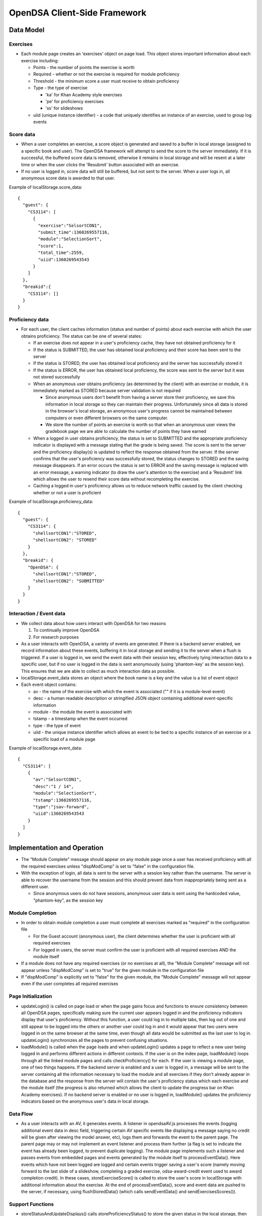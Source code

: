 ﻿.. _Client-sideFramework:

=============================
OpenDSA Client-Side Framework
=============================

----------
Data Model
----------

Exercises
=========

* Each module page creates an 'exercises' object on page load.  This object stores important information about each exercise including:

  * Points - the number of points the exercise is worth
  * Required - whether or not the exercise is required for module proficiency
  * Threshold - the minimum score a user must receive to obtain proficiency 
  * Type - the type of exercise
  
    * 'ka' for Khan Academy style exercises
    * 'pe' for proficiency exercises
    * 'ss' for slideshows
    
  * uiid (unique instance identifier) - a code that uniquely identifies an instance of an exercise, used to group log events

Score data
==========

* When a user completes an exercise, a score object is generated and saved to a buffer in local storage (assigned to a specific book and user).  The OpenDSA framework will attempt to send the score to the server immediately.  If it is successful, the buffered score data is removed, otherwise it remains in local storage and will be resent at a later time or when the user clicks the 'Resubmit' button associated with an exercise.
* If no user is logged in, score data will still be buffered, but not sent to the server.  When a user logs in, all anonymous score data is awarded to that user.

Example of localStorage.score_data::

  {
    "guest": {
      "CS3114": [
        {
          "exercise":"SelsortCON1",
          "submit_time":1360269557116,
          "module":"SelectionSort",
          "score":1,
          "total_time":2559,
          "uiid":1360269543543
        }
      ]
    },
    "breakid":{
      "CS3114": []
    }
  }

Proficiency data
================

* For each user, the client caches information (status and number of points) about each exercise with which the user obtains proficiency.  The status can be one of several states:

  * If an exercise does not appear in a user's proficiency cache, they have not obtained proficiency for it
  * If the status is SUBMITTED, the user has obtained local proficiency and their score has been sent to the server
  * If the status is STORED, the user has obtained local proficiency and the server has successfully stored it
  * If the status is ERROR, the user has obtained local proficiency, the score was sent to the server but it was not stored successfully
  
  * When an anonymous user obtains proficiency (as determined by the client) with an exercise or module, it is immediately marked as STORED because server validation is not required
  
    * Since anonymous users don't benefit from having a server store their proficiency, we save this information in local storage so they can maintain their progress.  Unfortunately since all data is stored in the browser's local storage, an anonymous user's progress cannot be maintained between computers or even different browsers on the same computer.
    * We store the number of points an exercise is worth so that when an anonymous user views the gradebook page we are able to calculate the number of points they have earned
    
  * When a logged in user obtains proficiency, the status is set to SUBMITTED and the appropriate proficiency indicator is displayed with a message stating that the grade is being saved.  The score is sent to the server and the proficiency display(s) is updated to reflect the response obtained from the server.  If the server confirms that the user's proficiency was successfully stored, the status changes to STORED and the saving message disappears.  If an error occurs the status is set to ERROR and the saving message is replaced with an error message, a warning indicator (to draw the user's attention to the exercise) and a 'Resubmit' link which allows the user to resend their score data without recompleting the exercise.
  * Caching a logged in user's proficiency allows us to reduce network traffic caused by the client checking whether or not a user is proficient

Example of localStorage.proficiency_data::

  {
    "guest": {
      "CS3114": {
        "shellsortCON1":"STORED",
        "shellsortCON2": "STORED"
      }
    },
    "breakid": {
      "OpenDSA": {
        "shellsortCON1":"STORED",
        "shellsortCON2": "SUBMITTED"
      }
    }
  }


Interaction / Event data
========================

* We collect data about how users interact with OpenDSA for two reasons
  
  1. To continually improve OpenDSA
  2. For research purposes

* As a user interacts with OpenDSA, a variety of events are generated.  If there is a backend server enabled, we record information about these events, buffering it in local storage and sending it to the server when a flush is triggered.  If a user is logged in, we send the event data with their session key, effectively tying interaction data to a specific user, but if no user is logged in the data is sent anonymously (using 'phantom-key' as the session key).  This ensures that we are able to collect as much interaction data as possible.
* localStorage.event_data stores an object where the book name is a key and the value is a list of event object
* Each event object contains:
  
  * av - the name of the exercise with which the event is associated ("" if it is a module-level event)
  * desc - a human readable description or stringified JSON object containing additional event-specific information
  * module - the module the event is associated with
  * tstamp - a timestamp when the event occurred
  * type - the type of event
  * uiid - the unique instance identifier which allows an event to be tied to a specific instance of an exercise or a specific load of a module page

Example of localStorage.event_data::

  {
    "CS3114": [
      {
        "av":"SelsortCON1",
        "desc":"1 / 14",
        "module":"SelectionSort",
        "tstamp":1360269557116,
        "type":"jsav-forward",
        "uiid":1360269543543
      }
    ]
  }

----------------------------
Implementation and Operation
----------------------------

* The "Module Complete" message should appear on any module page once a user has received proficiency with all the required exercises unless "dispModComp" is set to "false" in the configuration file.
* With the exception of login, all data is sent to the server with a session key rather than the username.  The server is able to recover the username from the session and this should prevent data from inappropriately being sent as a different user.

  * Since anonymous users do not have sessions, anonymous user data is sent using the hardcoded value, "phantom-key", as the session key


Module Completion
=================

* In order to obtain module completion a user must complete all exercises marked as "required" in the configuration file

  * For the Guest account (anonymous user), the client determines whether the user is proficient with all required exercises
  * For logged in users, the server must confirm the user is proficient with all required exercises AND the module itself

* If a module does not have any required exercises (or no exercises at all), the "Module Complete" message will not appear unless "dispModComp" is set to "true" for the given module in the configuration file 
* If "dispModComp" is explicitly set to "false" for the given module, the "Module Complete" message will not appear even if the user completes all required exercises


Page Initialization
===================

* updateLogin() is called on page load or when the page gains focus and functions to ensure consistency between all OpenDSA pages, specifically making sure the current user appears logged in and the proficiency indicators display that user's proficiency.  Without this function, a user could log in to multiple tabs, then log out of one and still appear to be logged into the others or another user could log in and it would appear that two users were logged in on the same browser at the same time, even though all data would be submitted as the last user to log in.  updateLogin() synchronizes all the pages to prevent confusing situations.
* loadModule() is called when the page loads and when updateLogin() updates a page to reflect a new user being logged in and performs different actions in different contexts.  If the user is on the index page, loadModule() loops through all the linked module pages and calls checkProficiency() for each.  If the user is viewing a module page, one of two things happens.  If the backend server is enabled and a user is logged in, a message will be sent to the server containing all the information necessary to load the module and all exercises if they don't already appear in the database and the response from the server will contain the user's proficiency status which each exercise and the module itself (the progress is also returned which allows the client to update the progress bar on Khan Academy exercises).  If no backend server is enabled or no user is logged in, loadModule() updates the proficiency indicators based on the anonymous user's data in local storage.


Data Flow
=========

* As a user interacts with an AV, it generates events.  A listener in opendsaAV.js processes the events (logging additional event data in desc field, triggering certain AV specific events like displaying a message saying no credit will be given after viewing the model answer, etc), logs them and forwards the event to the parent page.  The parent page may or may not implement an event listener and process them further (a flag is set to indicate the event has already been logged, to prevent duplicate logging).  The module page implements such a listener and passes events from embedded pages and events generated by the module itself to processEventData().  Here events which have not been logged are logged and certain events trigger saving a user's score (namely moving forward to the last slide of a slideshow, completing a graded exercise, odsa-award-credit event used to award completion credit).  In these cases, storeExerciseScore() is called to store the user's score in localStorage with additional information about the exercise.  At the end of processEventData(), score and event data are pushed to the server, if necessary, using flushStoredData() (which calls sendEventData() and sendExercisesScores()).


Support Functions
=================

* storeStatusAndUpdateDisplays() calls storeProficiencyStatus() to store the given status in the local storage, then updates the appropriate proficiency display (whether its for an exercise or a module) and checks whether or not the user is now proficient with the module (if the user just gained proficiency with an exercise)

  * Local storage is used to cache a user's proficiency with different exercises and modules.  It supports 4 states including: no data (exercise or module does not appear in the proficiency cache), submitted (the user has obtained client-side proficiency and the score has been sent to the server for verification), stored (the user's proficiency is verified by the server or does not need to be verified as in the case with anonymous users) and error (the user's score was submitted to the server but an error occurred and the score was not successfully stored and verified).
  * If a user is logged in, the server is queried for the user's proficiency with the module, otherwise the anonymous user's proficiency is determine client-side based on the user's proficiency with the required exercises (exercises stored in the 'exercises' object for which the 'required' property is true)
  * storeProficiencyStatus(name, [status], [username]) takes an exercise or module name, a status (optional) and username (optional) and caches the given status for the given exercise / module for the given user in local storage.  If username is not specified, the current user's name is used and if status is not specified, it defaults to STORED.
  * updateProfDisplay(name) can be called with either an exercise or module name as an argument (if no argument is given, it will default to the current module name).  The function automatically detects whether the argument is an exercise or module name and updates the appropriate display(s) based on the current user's proficiency status in local storage.
  * checkProficiency(name) can be called with either an exercise or module name as an argument (if no argument is given, it will default to the current module name).  This function checks local storage for the given exercise / module and if it's found, calls updateProfDisplay() and returns.  If the exercise / module is not found, the server is queried for the user's proficiency status and when the response is received, storeStatusAndUpdateDisplays() is called to make sure the status is stored in local storage and the proficiency indicators are updated.
